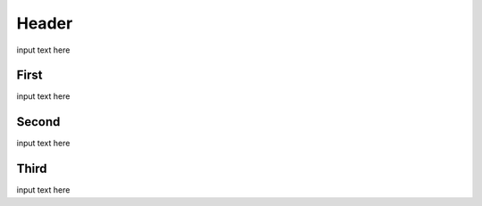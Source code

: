 Header 
!!!!!!!!!!!

input text here

First 
@@@@@

input text here

Second
@@@@@@

input text here

Third
@@@@@

input text here
